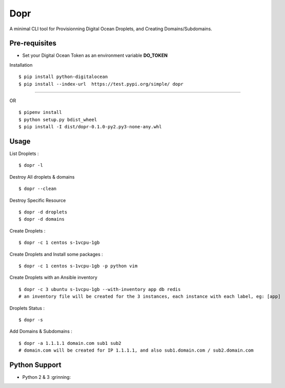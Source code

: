 Dopr
========

A minimal CLI tool for Provisionning Digital Ocean Droplets, and Creating Domains/Subdomains.

Pre-requisites
------

- Set your Digital Ocean Token as an environment variable **DO_TOKEN**

Installation

:: 

    $ pip install python-digitalocean 
    $ pip install --index-url  https://test.pypi.org/simple/ dopr

------

OR 

::

    $ pipenv install
    $ python setup.py bdist_wheel
    $ pip install -I dist/dopr-0.1.0-py2.py3-none-any.whl

Usage
------

List Droplets :

::

    $ dopr -l


Destroy All droplets & domains

::

    $ dopr --clean

Destroy Specific Resource

::

    $ dopr -d droplets
    $ dopr -d domains



Create Droplets :

::

    $ dopr -c 1 centos s-1vcpu-1gb


Create Droplets and Install some packages :

::

    $ dopr -c 1 centos s-1vcpu-1gb -p python vim

Create Droplets with an Ansible inventory

::

    $ dopr -c 3 ubuntu s-1vcpu-1gb --with-inventory app db redis
    # an inventory file will be created for the 3 instances, each instance with each label, eg: [app]


Droplets Status :

::

    $ dopr -s


Add Domains & Subdomains :

::

    $ dopr -a 1.1.1.1 domain.com sub1 sub2
    # domain.com will be created for IP 1.1.1.1, and also sub1.domain.com / sub2.domain.com



Python Support
---------------

- Python 2 & 3  :grinning:




















